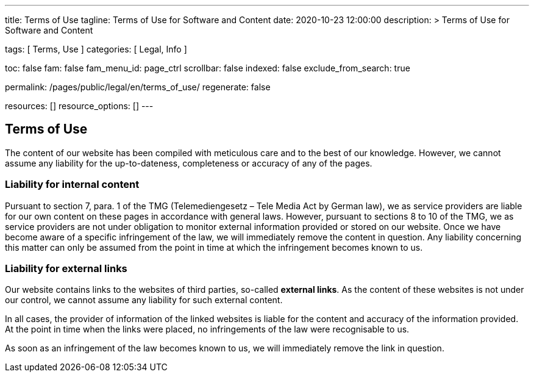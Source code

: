---
title:                                  Terms of Use
tagline:                                Terms of Use for Software and Content
date:                                   2020-10-23 12:00:00
description: >
                                        Terms of Use for Software and Content

tags:                                   [ Terms, Use ]
categories:                             [ Legal, Info ]

toc:                                    false
fam:                                    false
fam_menu_id:                            page_ctrl
scrollbar:                              false
indexed:                                false
exclude_from_search:                    true

permalink:                              /pages/public/legal/en/terms_of_use/
regenerate:                             false

resources:                              []
resource_options:                       []
---

== Terms of Use

The content of our website has been compiled with meticulous care and to the
best of our knowledge. However, we cannot assume any liability for the
up-to-dateness, completeness or accuracy of any of the pages.

=== Liability for internal content

Pursuant to section 7, para. 1 of the TMG (Telemediengesetz –  Tele Media Act
by German law), we as service providers are liable for our own content on
these pages in accordance with general laws. However, pursuant to sections
8 to 10 of the TMG, we as service providers are not under obligation to
monitor external information provided or stored on our website. Once we have
become aware of a specific infringement of the law, we will immediately remove
the content in question. Any liability concerning this matter can only be
assumed from the point in time at which the infringement becomes known to us.

=== Liability for external links

Our website contains links to the websites of third parties, so-called
*external links*. As the content of these websites is not under our control,
we cannot assume any liability for such external content.

In all cases, the provider of information of the linked websites is liable
for the content and accuracy of the information provided. At the point in time
when the links were placed, no infringements of the law were recognisable to us.

As soon as an infringement of the law becomes known to us, we will immediately
remove the link in question.
